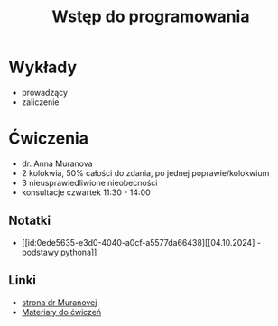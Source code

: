 :PROPERTIES:
:ID:       fb218902-7a1f-4387-97f3-45330c22cd1d
:END:
#+title: Wstęp do programowania



* Wykłady
- prowadzący
- zaliczenie

* Ćwiczenia
- dr. Anna Muranova
- 2 kolokwia, 50% całości do zdania, po jednej poprawie/kolokwium
- 3 nieusprawiedliwione nieobecności
- konsultacje czwartek 11:30 - 14:00

** Notatki
- [[id:0ede5635-e3d0-4040-a0cf-a5577da66438][[04.10.2024] - podstawy pythona]] 

** Linki
- [[http://wmii.uwm.edu.pl/~muranova/][strona dr Muranovej]]
- [[http://wmii.uwm.edu.pl/~muranova/WdPSt2024-25/][Materiały do ćwiczeń]]


